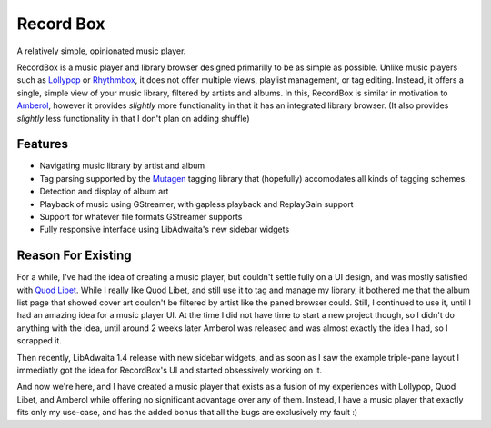 Record Box
==============================================
A relatively simple, opinionated music player.

.. image:: ./data/icons/hicolor/scalable/apps/com.github.edestcroix.RecordBox.svg
   :width: 128px
   :alt: RecordBox icon
   :align: left


RecordBox is a music player and library browser designed primarilly to be as simple as possible. Unlike music players such as 
`Lollypop <https://gitlab.gnome.org/World/lollypop>`_ or `Rhythmbox <https://wiki.gnome.org/Apps/Rhythmbox>`_, it does not offer multiple views,
playlist management, or tag editing. Instead, it offers a single, simple view of your music library, filtered by artists and albums. In this, RecordBox is similar
in motivation to `Amberol <https://gitlab.gnome.org/World/Amberol>`_, however it provides *slightly* more functionality in that it has an
integrated library browser. (It also provides *slightly* less functionality in that I don't plan on adding shuffle)

.. image:: ./screenshot.png
  :alt: RecordBox screenshot
  :align: center

Features
--------
- Navigating music library by artist and album
- Tag parsing supported by the `Mutagen <https://mutagen.readthedocs.io/en/latest/>`_ tagging library that
  (hopefully) accomodates all kinds of tagging schemes.
- Detection and display of album art
- Playback of music using GStreamer, with gapless playback and ReplayGain support
- Support for whatever file formats GStreamer supports
- Fully responsive interface using LibAdwaita's new sidebar widgets


Reason For Existing
--------------------
For a while, I've had the idea of creating a music player, but couldn't settle fully on a UI design, and was mostly satisfied with `Quod Libet <https://quodlibet.readthedocs.io/en/latest/>`_.
While I really like Quod Libet, and still use it to tag and manage my library, it bothered me that the album list page that showed cover art couldn't be filtered by artist
like the paned browser could. Still, I continued to use it, until I had an amazing idea for a music player UI. At the time I did not have time to start a new project though, so I 
didn't do anything with the idea, until around 2 weeks later Amberol was released and was almost exactly the idea I had, so I scrapped it.

Then recently, LibAdwaita 1.4 release with new sidebar widgets, and as soon as I saw the example triple-pane layout I immediatly got the idea for RecordBox's UI and started
obsessively working on it. 
  
And now we're here, and I have created a music player that exists as a fusion of my experiences with
Lollypop, Quod Libet, and Amberol while offering no significant advantage over any of them. Instead, I have a music player that exactly fits only my use-case, and has
the added bonus that all the bugs are exclusively my fault :)
